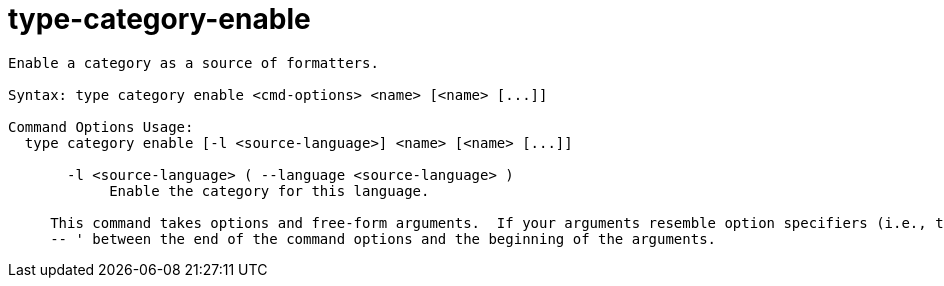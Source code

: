 = type-category-enable

----
Enable a category as a source of formatters.

Syntax: type category enable <cmd-options> <name> [<name> [...]]

Command Options Usage:
  type category enable [-l <source-language>] <name> [<name> [...]]

       -l <source-language> ( --language <source-language> )
            Enable the category for this language.
     
     This command takes options and free-form arguments.  If your arguments resemble option specifiers (i.e., they start with a - or --), you must use '
     -- ' between the end of the command options and the beginning of the arguments.
----